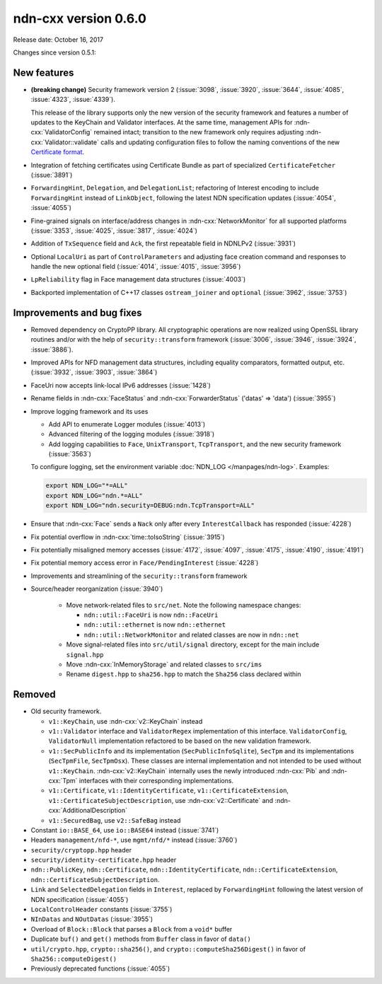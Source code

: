 ndn-cxx version 0.6.0
---------------------

Release date: October 16, 2017

Changes since version 0.5.1:

New features
^^^^^^^^^^^^

- **(breaking change)** Security framework version 2 (:issue:`3098`, :issue:`3920`,
  :issue:`3644`, :issue:`4085`, :issue:`4323`, :issue:`4339`).

  This release of the library supports only the new version of the security framework
  and features a number of updates to the KeyChain and Validator interfaces.
  At the same time, management APIs for :ndn-cxx:`ValidatorConfig` remained intact;
  transition to the new framework only requires adjusting :ndn-cxx:`Validator::validate`
  calls and updating configuration files to follow the naming conventions of the new
  `Certificate format <https://docs.named-data.net/NDN-packet-spec/0.3/certificate.html>`__.

- Integration of fetching certificates using Certificate Bundle as part of specialized
  ``CertificateFetcher`` (:issue:`3891`)

- ``ForwardingHint``, ``Delegation``, and ``DelegationList``; refactoring of Interest encoding
  to include ``ForwardingHint`` instead of ``LinkObject``, following the latest NDN
  specification updates (:issue:`4054`, :issue:`4055`)

- Fine-grained signals on interface/address changes in :ndn-cxx:`NetworkMonitor`
  for all supported platforms (:issue:`3353`, :issue:`4025`, :issue:`3817`, :issue:`4024`)

- Addition of ``TxSequence`` field and ``Ack``, the first repeatable field in
  NDNLPv2 (:issue:`3931`)

- Optional ``LocalUri`` as part of ``ControlParameters`` and adjusting face creation command
  and responses to handle the new optional field (:issue:`4014`, :issue:`4015`, :issue:`3956`)

- ``LpReliability`` flag in Face management data structures (:issue:`4003`)

- Backported implementation of C++17 classes ``ostream_joiner`` and ``optional``
  (:issue:`3962`, :issue:`3753`)

Improvements and bug fixes
^^^^^^^^^^^^^^^^^^^^^^^^^^

- Removed dependency on CryptoPP library.  All cryptographic operations are now realized using
  OpenSSL library routines and/or with the help of ``security::transform`` framework
  (:issue:`3006`, :issue:`3946`, :issue:`3924`, :issue:`3886`).

- Improved APIs for NFD management data structures, including equality comparators, formatted
  output, etc.  (:issue:`3932`, :issue:`3903`, :issue:`3864`)

- FaceUri now accepts link-local IPv6 addresses (:issue:`1428`)

- Rename fields in :ndn-cxx:`FaceStatus` and :ndn-cxx:`ForwarderStatus` ('datas' => 'data')
  (:issue:`3955`)

- Improve logging framework and its uses

  * Add API to enumerate Logger modules (:issue:`4013`)

  * Advanced filtering of the logging modules (:issue:`3918`)

  * Add logging capabilities to ``Face``, ``UnixTransport``, ``TcpTransport``, and the new
    security framework (:issue:`3563`)

  To configure logging, set the environment variable :doc:`NDN_LOG </manpages/ndn-log>`.
  Examples:

  .. code-block:: sh

     export NDN_LOG="*=ALL"
     export NDN_LOG="ndn.*=ALL"
     export NDN_LOG="ndn.security=DEBUG:ndn.TcpTransport=ALL"

- Ensure that :ndn-cxx:`Face` sends a ``Nack`` only after every ``InterestCallback`` has
  responded (:issue:`4228`)

- Fix potential overflow in :ndn-cxx:`time::toIsoString` (:issue:`3915`)

- Fix potentially misaligned memory accesses (:issue:`4172`, :issue:`4097`, :issue:`4175`,
  :issue:`4190`, :issue:`4191`)

- Fix potential memory access error in ``Face/PendingInterest`` (:issue:`4228`)

- Improvements and streamlining of the ``security::transform`` framework

- Source/header reorganization (:issue:`3940`)

    * Move network-related files to ``src/net``. Note the following namespace changes:

      + ``ndn::util::FaceUri`` is now ``ndn::FaceUri``
      + ``ndn::util::ethernet`` is now ``ndn::ethernet``
      + ``ndn::util::NetworkMonitor`` and related classes are now in ``ndn::net``

    * Move signal-related files into ``src/util/signal`` directory, except for
      the main include ``signal.hpp``
    * Move :ndn-cxx:`InMemoryStorage` and related classes to ``src/ims``
    * Rename ``digest.hpp`` to ``sha256.hpp`` to match the ``Sha256`` class declared within

Removed
^^^^^^^

- Old security framework.

  * ``v1::KeyChain``, use :ndn-cxx:`v2::KeyChain` instead

  * ``v1::Validator`` interface and ``ValidatorRegex`` implementation of this
    interface. ``ValidatorConfig``, ``ValidatorNull`` implementation refactored to be based on
    the new validation framework.

  * ``v1::SecPublicInfo`` and its implementation (``SecPublicInfoSqlite``), ``SecTpm`` and its
    implementations (``SecTpmFile``, ``SecTpmOsx``).  These classes are internal implementation
    and not intended to be used without ``v1::KeyChain``.  :ndn-cxx:`v2::KeyChain` internally
    uses the newly introduced :ndn-cxx:`Pib` and :ndn-cxx:`Tpm` interfaces with their
    corresponding implementations.

  * ``v1::Certificate``, ``v1::IdentityCertificate``, ``v1::CertificateExtension``,
    ``v1::CertificateSubjectDescription``, use :ndn-cxx:`v2::Certificate` and
    :ndn-cxx:`AdditionalDescription`

  * ``v1::SecuredBag``, use ``v2::SafeBag`` instead

- Constant ``io::BASE_64``, use ``io::BASE64`` instead (:issue:`3741`)

- Headers ``management/nfd-*``, use ``mgmt/nfd/*`` instead (:issue:`3760`)

- ``security/cryptopp.hpp`` header

- ``security/identity-certificate.hpp`` header

- ``ndn::PublicKey``, ``ndn::Certificate``, ``ndn::IdentityCertificate``,
  ``ndn::CertificateExtension``, ``ndn::CertificateSubjectDescription``.

- ``Link`` and ``SelectedDelegation`` fields in ``Interest``, replaced by
  ``ForwardingHint`` following the latest version of NDN specification (:issue:`4055`)

- ``LocalControlHeader`` constants (:issue:`3755`)

- ``NInDatas`` and ``NOutDatas`` (:issue:`3955`)

- Overload of ``Block::Block`` that parses a ``Block`` from a ``void*`` buffer

- Duplicate ``buf()`` and ``get()`` methods from ``Buffer`` class in favor of ``data()``

- ``util/crypto.hpp``, ``crypto::sha256()``, and ``crypto::computeSha256Digest()`` in favor of
  ``Sha256::computeDigest()``

- Previously deprecated functions (:issue:`4055`)

